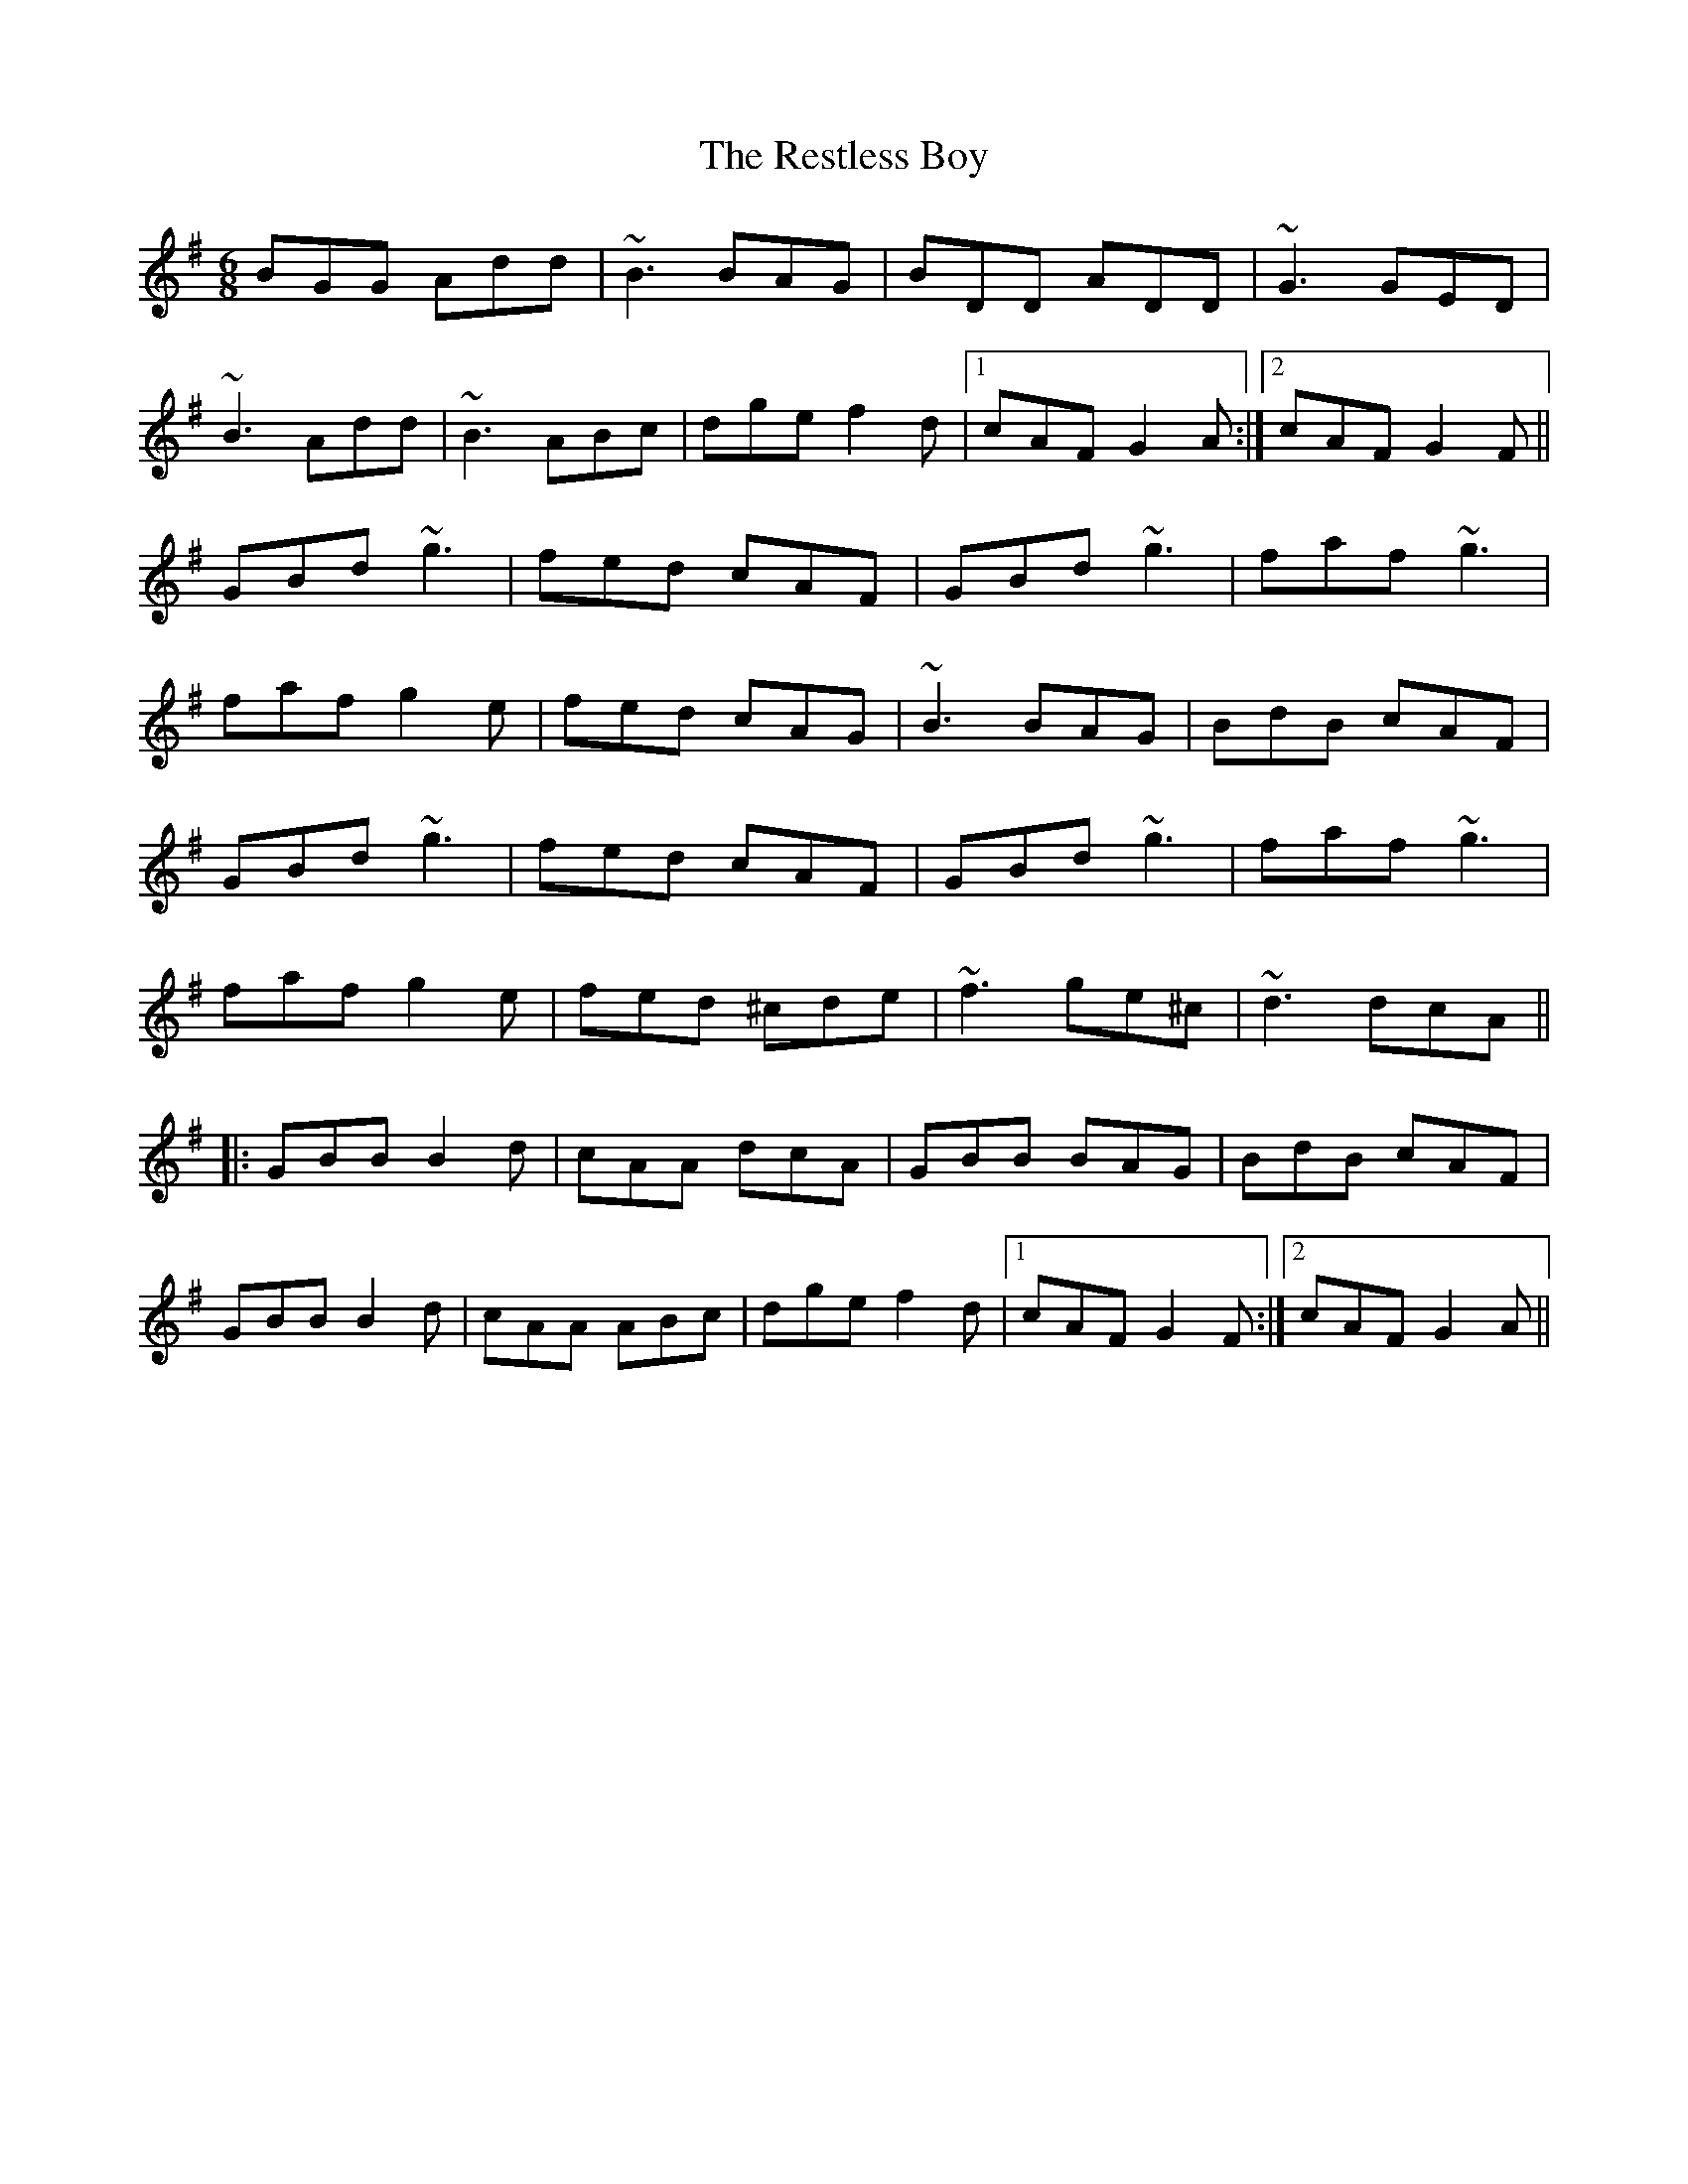 X: 34299
T: Restless Boy, The
R: jig
M: 6/8
K: Gmajor
BGG Add|~B3 BAG|BDD ADD|~G3 GED|
~B3 Add|~B3 ABc|dge f2d|1 cAF G2A:|2 cAF G2F||
GBd ~g3|fed cAF|GBd ~g3|faf ~g3|
faf g2e|fed cAG|~B3 BAG|BdB cAF|
GBd ~g3|fed cAF|GBd ~g3|faf ~g3|
faf g2e|fed ^cde|~f3 ge^c|~d3 dcA||
|:GBB B2d|cAA dcA|GBB BAG|BdB cAF|
GBB B2d|cAA ABc|dge f2d|1 cAF G2F:|2 cAF G2A||

